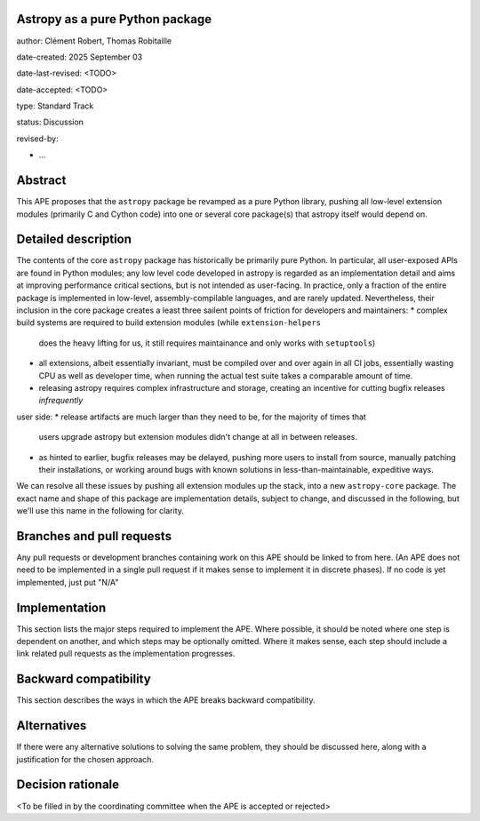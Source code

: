 Astropy as a pure Python package
--------------------------------

author: Clément Robert, Thomas Robitaille

date-created: 2025 September 03

date-last-revised: <TODO>

date-accepted: <TODO>

type: Standard Track

status: Discussion

revised-by:

* ...


Abstract
--------

This APE proposes that the ``astropy`` package be revamped as a pure Python
library, pushing all low-level extension modules (primarily C and Cython code)
into one or several core package(s) that astropy itself would depend on.


Detailed description
--------------------

The contents of the core ``astropy`` package has historically be primarily pure
Python. In particular, all user-exposed APIs are found in Python modules; any
low level code developed in astropy is regarded as an implementation detail and
aims at improving performance critical sections, but is not intended as
user-facing. In practice, only a fraction of the entire package is implemented
in low-level, assembly-compilable languages, and are rarely updated.
Nevertheless, their inclusion in the core package creates a least three sailent
points of friction for developers and maintainers: * complex build systems are
required to build extension modules (while ``extension-helpers``
  does the heavy lifting for us, it still requires maintainance and only works
  with ``setuptools``)
* all extensions, albeit essentially invariant, must be compiled over and over
  again in all CI jobs, essentially wasting CPU as well as developer time, when
  running the actual test suite takes a comparable amount of time.
* releasing astropy requires complex infrastructure and storage, creating an
  incentive for cutting bugfix releases *infrequently*

user side:
* release artifacts are much larger than they need to be, for the majority of times that
  users upgrade astropy but extension modules didn't change at all in between
  releases.
* as hinted to earlier, bugfix releases may be delayed, pushing more users to
  install from source, manually patching their installations, or working around
  bugs with known solutions in less-than-maintainable, expeditive ways.

We can resolve all these issues by pushing all extension modules up the stack,
into a new ``astropy-core`` package. The exact name and shape of this package
are implementation details, subject to change, and discussed in the following,
but we'll use this name in the following for clarity.


Branches and pull requests
--------------------------

Any pull requests or development branches containing work on this APE should be
linked to from here.  (An APE does not need to be implemented in a single pull
request if it makes sense to implement it in discrete phases). If no code is yet
implemented, just put "N/A"


Implementation
--------------

This section lists the major steps required to implement the APE.  Where
possible, it should be noted where one step is dependent on another, and which
steps may be optionally omitted.  Where it makes sense, each  step should
include a link related pull requests as the implementation progresses.


Backward compatibility
----------------------

This section describes the ways in which the APE breaks backward compatibility.


Alternatives
------------

If there were any alternative solutions to solving the same problem, they should
be discussed here, along with a justification for the chosen approach.


Decision rationale
------------------

<To be filled in by the coordinating committee when the APE is accepted or rejected>
